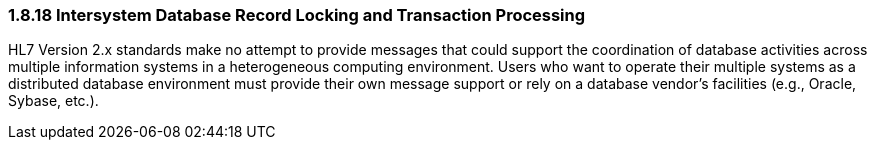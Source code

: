 === 1.8.18 Intersystem Database Record Locking and Transaction Processing

HL7 Version 2.x standards make no attempt to provide messages that could support the coordination of database activities across multiple information systems in a heterogeneous computing environment. Users who want to operate their multiple systems as a distributed database environment must provide their own message support or rely on a database vendor’s facilities (e.g., Oracle, Sybase, etc.).

